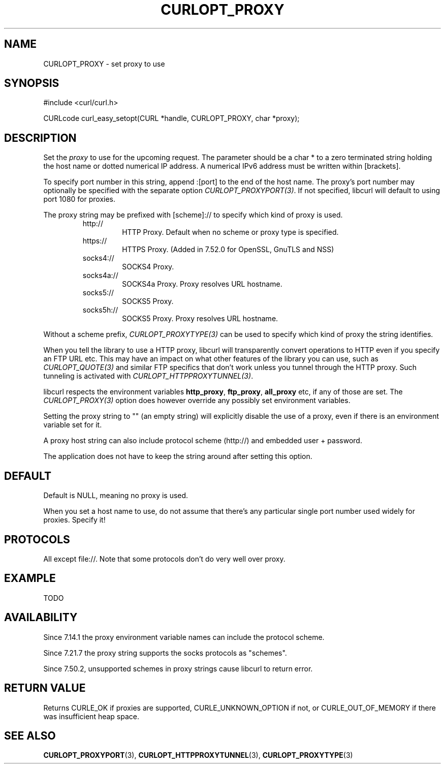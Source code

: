 .\" **************************************************************************
.\" *                                  _   _ ____  _
.\" *  Project                     ___| | | |  _ \| |
.\" *                             / __| | | | |_) | |
.\" *                            | (__| |_| |  _ <| |___
.\" *                             \___|\___/|_| \_\_____|
.\" *
.\" * Copyright (C) 1998 - 2016, Daniel Stenberg, <daniel@haxx.se>, et al.
.\" *
.\" * This software is licensed as described in the file COPYING, which
.\" * you should have received as part of this distribution. The terms
.\" * are also available at https://curl.haxx.se/docs/copyright.html.
.\" *
.\" * You may opt to use, copy, modify, merge, publish, distribute and/or sell
.\" * copies of the Software, and permit persons to whom the Software is
.\" * furnished to do so, under the terms of the COPYING file.
.\" *
.\" * This software is distributed on an "AS IS" basis, WITHOUT WARRANTY OF ANY
.\" * KIND, either express or implied.
.\" *
.\" **************************************************************************
.\"
.TH CURLOPT_PROXY 3 "17 Jun 2014" "libcurl 7.37.0" "curl_easy_setopt options"
.SH NAME
CURLOPT_PROXY \- set proxy to use
.SH SYNOPSIS
#include <curl/curl.h>

CURLcode curl_easy_setopt(CURL *handle, CURLOPT_PROXY, char *proxy);
.SH DESCRIPTION
Set the \fIproxy\fP to use for the upcoming request. The parameter should be a
char * to a zero terminated string holding the host name or dotted numerical
IP address. A numerical IPv6 address must be written within [brackets].

To specify port number in this string, append :[port] to the end of the host
name. The proxy's port number may optionally be specified with the separate
option \fICURLOPT_PROXYPORT(3)\fP. If not specified, libcurl will default to
using port 1080 for proxies.

The proxy string may be prefixed with [scheme]:// to specify which kind of
proxy is used.

.RS
.IP http://
HTTP Proxy. Default when no scheme or proxy type is specified.
.IP https://
HTTPS Proxy. (Added in 7.52.0 for OpenSSL, GnuTLS and NSS)
.IP socks4://
SOCKS4 Proxy.
.IP socks4a://
SOCKS4a Proxy. Proxy resolves URL hostname.
.IP socks5://
SOCKS5 Proxy.
.IP socks5h://
SOCKS5 Proxy. Proxy resolves URL hostname.
.RE

Without a scheme prefix, \fICURLOPT_PROXYTYPE(3)\fP can be used to specify
which kind of proxy the string identifies.

When you tell the library to use a HTTP proxy, libcurl will transparently
convert operations to HTTP even if you specify an FTP URL etc. This may have
an impact on what other features of the library you can use, such as
\fICURLOPT_QUOTE(3)\fP and similar FTP specifics that don't work unless you
tunnel through the HTTP proxy. Such tunneling is activated with
\fICURLOPT_HTTPPROXYTUNNEL(3)\fP.

libcurl respects the environment variables \fBhttp_proxy\fP, \fBftp_proxy\fP,
\fBall_proxy\fP etc, if any of those are set. The \fICURLOPT_PROXY(3)\fP
option does however override any possibly set environment variables.

Setting the proxy string to "" (an empty string) will explicitly disable the
use of a proxy, even if there is an environment variable set for it.

A proxy host string can also include protocol scheme (http://) and embedded
user + password.

The application does not have to keep the string around after setting this
option.
.SH DEFAULT
Default is NULL, meaning no proxy is used.

When you set a host name to use, do not assume that there's any particular
single port number used widely for proxies. Specify it!
.SH PROTOCOLS
All except file://. Note that some protocols don't do very well over proxy.
.SH EXAMPLE
TODO
.SH AVAILABILITY
Since 7.14.1 the proxy environment variable names can include the protocol
scheme.

Since 7.21.7 the proxy string supports the socks protocols as "schemes".

Since 7.50.2, unsupported schemes in proxy strings cause libcurl to return
error.
.SH RETURN VALUE
Returns CURLE_OK if proxies are supported, CURLE_UNKNOWN_OPTION if not, or
CURLE_OUT_OF_MEMORY if there was insufficient heap space.
.SH "SEE ALSO"
.BR CURLOPT_PROXYPORT "(3), " CURLOPT_HTTPPROXYTUNNEL "(3), "
.BR CURLOPT_PROXYTYPE "(3)"
